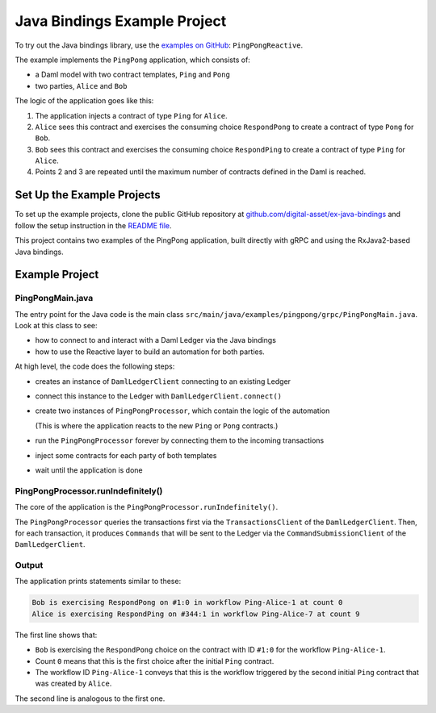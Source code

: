 .. Copyright (c) 2022 Digital Asset (Switzerland) GmbH and/or its affiliates. All rights reserved.
.. SPDX-License-Identifier: Apache-2.0

Java Bindings Example Project
#############################

To try out the Java bindings library, use the `examples on GitHub <https://github.com/digital-asset/ex-java-bindings>`__: ``PingPongReactive``.

The example implements the ``PingPong`` application, which consists of:

- a Daml model with two contract templates, ``Ping`` and ``Pong``
- two parties, ``Alice`` and ``Bob``

The logic of the application goes like this:

#. The application injects a contract of type ``Ping`` for ``Alice``.
#. ``Alice`` sees this contract and exercises the consuming choice ``RespondPong`` to create a contract of type ``Pong`` for ``Bob``.
#. ``Bob`` sees this contract and exercises the consuming choice ``RespondPing``  to create a contract of type ``Ping`` for ``Alice``.
#. Points 2 and 3 are repeated until the maximum number of contracts defined in the Daml is reached.

Set Up the Example Projects
***************************

To set up the example projects, clone the public GitHub repository at `github.com/digital-asset/ex-java-bindings <https://github.com/digital-asset/ex-java-bindings>`__ and follow the setup instruction in the `README file <https://github.com/digital-asset/ex-java-bindings/blob/master/README.rst#setting-up-the-example-projects>`__.

This project contains two examples of the PingPong application, built directly with gRPC and using the RxJava2-based Java bindings.

Example Project
***************

PingPongMain.java
=================

The entry point for the Java code is the main class ``src/main/java/examples/pingpong/grpc/PingPongMain.java``. Look at this class to see:

- how to connect to and interact with a Daml Ledger via the Java bindings
- how to use the Reactive layer to build an automation for both parties.

At high level, the code does the following steps:

- creates an instance of ``DamlLedgerClient`` connecting to an existing Ledger
- connect this instance to the Ledger with ``DamlLedgerClient.connect()``
- create two instances of ``PingPongProcessor``, which contain the logic of the automation

  (This is where the application reacts to the new ``Ping`` or ``Pong`` contracts.)
- run the ``PingPongProcessor`` forever by connecting them to the incoming transactions
- inject some contracts for each party of both templates
- wait until the application is done

PingPongProcessor.runIndefinitely()
===================================

The core of the application is the ``PingPongProcessor.runIndefinitely()``.

The ``PingPongProcessor`` queries the transactions first via the ``TransactionsClient`` of the ``DamlLedgerClient``. Then, for each transaction, it produces ``Commands`` that will be sent to the Ledger via the ``CommandSubmissionClient`` of the ``DamlLedgerClient``.

Output
======

The application prints statements similar to these:

.. code-block:: text

    Bob is exercising RespondPong on #1:0 in workflow Ping-Alice-1 at count 0
    Alice is exercising RespondPing on #344:1 in workflow Ping-Alice-7 at count 9

The first line shows that:

- ``Bob`` is exercising the ``RespondPong`` choice on the contract with ID ``#1:0`` for the workflow ``Ping-Alice-1``.
- Count ``0`` means that this is the first choice after the initial ``Ping`` contract.
- The workflow ID  ``Ping-Alice-1`` conveys that this is the workflow triggered by the second initial ``Ping`` contract that was created by ``Alice``.

The second line is analogous to the first one.


